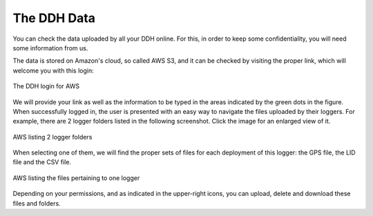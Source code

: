 .. _data:


The DDH Data
============

You can check the data uploaded by all your DDH online. For this, in order to keep some confidentiality, you will need some information from us.

The data is stored on Amazon's cloud, so called AWS S3, and it can be checked by visiting the proper link, which will welcome you with this login:

.. figure:: aws_login.png
    :width: 500px
    :align: center
    :height: 700px
    :alt: DDH login for AWS
    :figclass: align-center

    The DDH login for AWS

We will provide your link as well as the information to be typed in the areas indicated by the green dots in the figure. When successfully logged in, the user is presented with an easy way to navigate the files uploaded by their loggers. For example, there are 2 logger folders listed in the following screenshot. Click the image for an enlarged view of it.

.. figure:: aws_ss1.png
    :width: 700px
    :align: center
    :height: 180px
    :alt: AWS listing 2 logger folders
    :figclass: align-center

    AWS listing 2 logger folders

When selecting one of them, we will find the proper sets of files for each deployment of this logger: the GPS file, the LID file and the CSV file.

.. figure:: aws_ss2.png
    :width: 700px
    :align: center
    :height: 700px
    :alt: AWS listing the files pertaining to one logger
    :figclass: align-center

    AWS listing the files pertaining to one logger

Depending on your permissions, and as indicated in the upper-right icons, you can upload, delete and download these files and folders.
